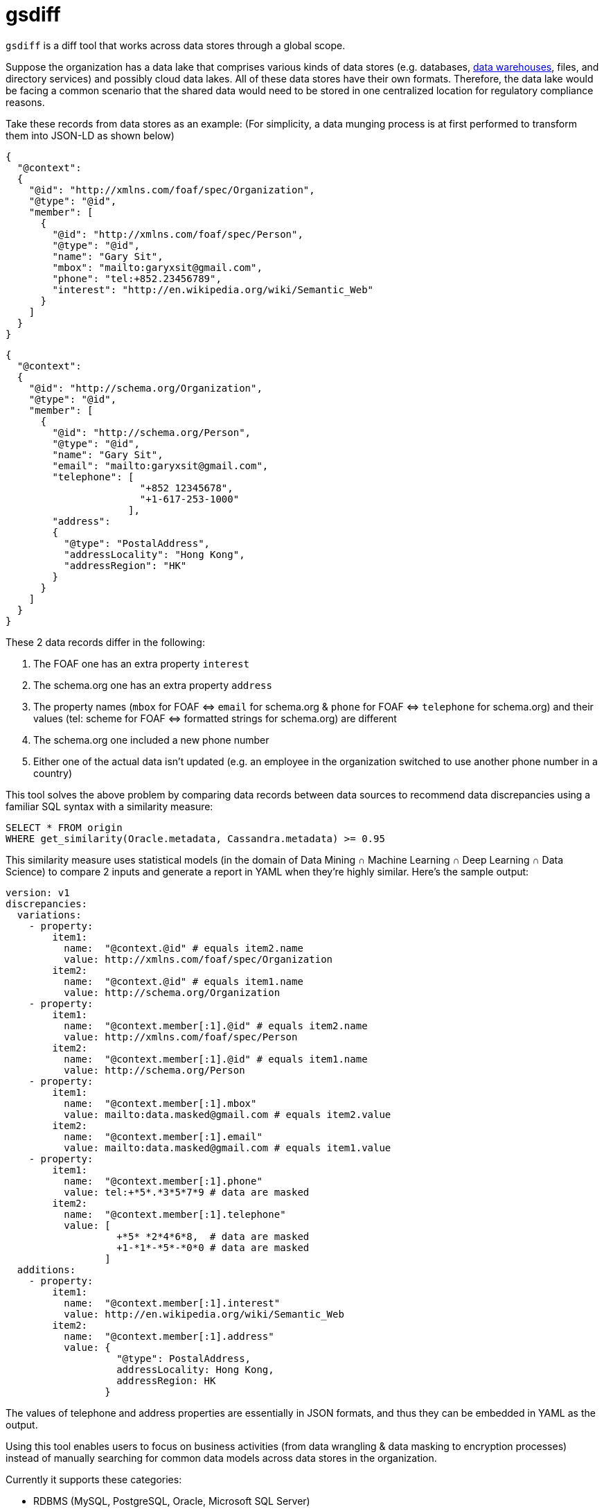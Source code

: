 = gsdiff

`gsdiff` is a diff tool that works across data stores through a global scope.

Suppose the organization has a data lake that comprises various kinds of data stores (e.g. databases, https://www.ibm.com/cloud/learn/data&#x002D;warehouse#toc&#x002D;what&#x002D;is&#x002D;a&#x002D;&#x002D;1NvW7Mkj[data warehouses], files, and directory services) and possibly cloud data lakes. All of these data stores have their own formats. Therefore, the data lake would be facing a common scenario that the shared data would need to be stored in one centralized location for regulatory compliance reasons.

Take these records from data stores as an example: (For simplicity, a data munging process is at first performed to transform them into JSON-LD as shown below)
[source, javascript]
----
{
  "@context":
  {
    "@id": "http://xmlns.com/foaf/spec/Organization",
    "@type": "@id",
    "member": [
      {
        "@id": "http://xmlns.com/foaf/spec/Person",
        "@type": "@id",
        "name": "Gary Sit",
        "mbox": "mailto:garyxsit@gmail.com",
        "phone": "tel:+852.23456789",
        "interest": "http://en.wikipedia.org/wiki/Semantic_Web"
      }
    ]
  }
}

----
[source, javascript]
----
{
  "@context":
  {
    "@id": "http://schema.org/Organization",
    "@type": "@id",
    "member": [
      {
        "@id": "http://schema.org/Person",
        "@type": "@id",
        "name": "Gary Sit",
        "email": "mailto:garyxsit@gmail.com",
        "telephone": [
                       "+852 12345678",
                       "+1-617-253-1000"
                     ],
        "address":
        {
          "@type": "PostalAddress",
          "addressLocality": "Hong Kong",
          "addressRegion": "HK"
        }
      }
    ]
  }
}
  
----

These 2 data records differ in the following:

. The FOAF one has an extra property `interest`
. The schema.org one has an extra property `address`
. The property names (`mbox` for FOAF &#x003C;&#x003D;&#x003E; `email` for schema.org & `phone` for FOAF &#x003C;&#x003D;&#x003E; `telephone` for schema.org) and their values (tel: scheme for FOAF &#x003C;&#x003D;&#x003E; formatted strings for schema.org) are different
. The schema.org one included a new phone number
. Either one of the actual data isn&#x2019;t updated (e.g. an employee in the organization switched to use another phone number in a country)

This tool solves the above problem by comparing data records between data sources to recommend data discrepancies using a familiar SQL syntax with a similarity measure:
[source, sql]
----
SELECT * FROM origin
WHERE get_similarity(Oracle.metadata, Cassandra.metadata) >= 0.95

----

This similarity measure uses statistical models (in the domain of Data Mining &#x2229; Machine Learning &#x2229; Deep Learning &#x2229; Data Science) to compare 2 inputs and generate a report in YAML when they&#x2019;re highly similar. Here&#x2019;s the sample output:
[source, yaml]
----
version: v1
discrepancies:
  variations:
    - property:
        item1:
          name:  "@context.@id" # equals item2.name
          value: http://xmlns.com/foaf/spec/Organization
        item2:
          name:  "@context.@id" # equals item1.name
          value: http://schema.org/Organization
    - property:
        item1:
          name:  "@context.member[:1].@id" # equals item2.name
          value: http://xmlns.com/foaf/spec/Person
        item2:
          name:  "@context.member[:1].@id" # equals item1.name
          value: http://schema.org/Person
    - property:
        item1:
          name:  "@context.member[:1].mbox"
          value: mailto:data.masked@gmail.com # equals item2.value
        item2:
          name:  "@context.member[:1].email"
          value: mailto:data.masked@gmail.com # equals item1.value
    - property:
        item1:
          name:  "@context.member[:1].phone"
          value: tel:+*5*.*3*5*7*9 # data are masked
        item2:
          name:  "@context.member[:1].telephone"
          value: [
                   +*5* *2*4*6*8,  # data are masked
                   +1-*1*-*5*-*0*0 # data are masked
                 ]
  additions:
    - property:
        item1:
          name:  "@context.member[:1].interest"
          value: http://en.wikipedia.org/wiki/Semantic_Web
        item2:
          name:  "@context.member[:1].address"
          value: {
                   "@type": PostalAddress,
                   addressLocality: Hong Kong,
                   addressRegion: HK
                 }

----

The values of telephone and address properties are essentially in JSON formats, and thus they can be embedded in YAML as the output.

Using this tool enables users to focus on business activities (from data wrangling & data masking to encryption processes) instead of manually searching for common data models across data stores in the organization.

Currently it supports these categories:

* RDBMS (MySQL, PostgreSQL, Oracle, Microsoft SQL Server)
* NoSQL (Cassandra, MongoDB, Elasticsearch)
* Data Warehouse (Apache Hive)
* Tabular data formats (.csv, .tsv) and Excel formats (.xls, .xlsx)
* Directory Service (Active Directory, Azure AD DS^*^)

^*^ Note: The implementation uses RESTful Reporting APIs that are available from Microsoft and is intended for technical reporting and research purposes only.

The source code will be provided upon request if interested.

== Quick Q&A Excerpts
The FOAF namespace is "http://xmlns.com/foaf/0.1/".:::
That&#x2019;s true. These JSON-LD @id keywords also recognize an IRI including the namespace, although it sounds it must use the URL related to the namespace at first glance.

Data warehouses don&#x2019;t belong to the data store and they&#x2019;re still competing against data lakes.:::
It depends on the context. Please read https://www.ibm.com/cloud/learn/data&#x002D;warehouse#toc&#x002D;what&#x002D;is&#x002D;a&#x002D;&#x002D;1NvW7Mkj[the data warehouse description from IBM]: +
The data store in general has several meanings. Its narrow description can be an Operational Data Store instance, which is in the data warehouse, and its broad description can be a category of a logical data storage representation from data storage devices, and thus a data warehouse would be in the data store category in this sense. +
Sometimes it might be interpreted as the data lake has a data warehouse, but it doesn&#x2019;t indicate there exists a transitive relation in this case. Just like a situation that even though Alice has a child named Bob and there is a child named Carol, it doesn&#x2019;t mean Alice has Carol as her child. +
As for data lakes, probably because many reports described these 2 terms for comparisons (the data warehouse vs. the data lake) and arouse a misunderstanding that they are mutually exclusive. These, however, aren&#x2019;t implying only one of them can be used. In practice, most of the modern cloud architectures involve a data lake as the data ingestion layer in front of a data warehouse for buffering because of the nature of using the secondary storage in a data warehouse for archival purposes. +
To sum up, Wikipedia doesn&#x2019;t represent everything and don&#x2019;t judge before knowing the known unknowns and the unknown unknowns.

Syntax errors in your SQL.:::
The code snippet is a string having SQL syntactic keywords (not yet for binding semantics) passed from an actual parameter to a formal parameter that can be parsed by the tool for the processing. It is relatively simpler than one of the corresponding SQL representations:
[source, sql]
----
SELECT * FROM origin
WHERE get_similarity(Oracle.metadata, Cassandra.metadata) >= 0.95

----
[source, sql]
----
SELECT * FROM origin
FULL OUTER JOIN Oracle.metadata ON origin.id = Oracle.metadata.id
FULL OUTER JOIN Cassandra.metadata ON Oracle.metadata.id = Cassandra.metadata.id
WHERE get_similarity(Oracle.metadata, Cassandra.metadata) >= 0.95

----
Ok.:::
The idea is to reuse SQL keywords as an input and then use graph processing libraries for traversing metadata, and thus it is natural to use these combinations to handle large amounts of data for comparisons at the same time. +
*Update:* Just wrote a primitive transpiler to translate the code based on type inference mechanisms so the multi-table join SQL also works now.

SQL cannot “elegantly” handle traversing a graph.:::
As of 2017, that was true. It is because SQL semantics in the perspective of functions don&#x2019;t own sufficient vocabularies to express all of the graph processing capabilities. It doesn&#x2019;t mean traversal operations cannot be built on the SQL layer. The connections between SQL syntaxes and graph semantics in the perspective of functions become closer and can be mapped correspondingly when the grammar does not take its context into account. Therefore, several products have been available in the market, although they tend to create their keywords as SQL extensions eventually. After all, it is already 2020 now.

You mentioned there are differences between syntaxes and semantics from the input. In which cases, would they be the same without concerning the context?:::
That is a metaphor and we all know the corresponding meaning in their literal uses are different. However, there is at least one case that would make them appear the same. One of the cases is most of the existing databases would report semantic errors as syntax errors in error messages. It could then be one of the possibilities that this would be interpreted as semantics are equal to syntaxes. Another one is when searching the `synonyms for syntactic` on the web and the word `semantic` will be listed as one of the synonym items of the `syntactic`. They are comparatively similar in these conditions since the actual meaning of the word `synonymous` is close to similar, but neither equal nor identical.

What you said is a simile rather than a metaphor.:::
It is a metaphor since the phrase `as long as` does not mean nearly in the same length as in a simile literally. It is true that this can be interpreted as another meaning as phrases are frequently referred to a meaning that is different from its literal meaning, and thus it is rephrased and should be clarified now.

Do you know `as long as` has 3 words?:::
I know. However, it was previously referred to the situation whether the sentence is a simile or a metaphor and it means there is an assumption that have been made on its definition before asking this question. Let us look into details: +
There are mainly 2 definitions for a simile on the web that created the misunderstanding. One of them is having `as` and another one is having `as &#x002E;&#x002E;&#x002E; as`. +
If it was referred to `as` before asking, then it was interpreted literally. However, that is one of the sufficient conditions and there are other necessary conditions for this case. That is to say, having `as` is one of conditions to understand it can be grouped as a simile when all of the necessary conditions are satisfied. The key to conclude whether it would be a simile or a metaphor is its purpose that is used to compare and convey similarities between items when there is an assumption that they are similar for the simile or is used to compare and convey whether they are similar for cases having an assumption that they should be different. Therefore, to conclude it is a simile by finding whether it has an `as` is not enough. +
If it was referred to `as long as` before asking this question, then there is a contradiction here because it was previously made an assumption that it was interpreted as phrases and then the question is asked after making this assumption. It means the assumption is changed from interpreting sentences by phrases to words at this moment. Therefore, the assumption made before has been switched when asking the question from the above. +
Therefore, neither of these cases can conclude it is a simile because looking into `as` or `as &#x002E;&#x002E;&#x002E; as` is only one of the sufficient conditions. That is also one of the reasons that metaphors can only be concluded by concerning its purpose at the same time, because not all metaphors are in the form of having a subject with a predicate where the predicate can be started with a `is` and its varied form from its tenses and corresponding meaning literally and is connected with a noun or an adjective as this pattern is barely one of its forms, just as a multi-table join SQL can actually be written in other representations that do not mention `JOIN` keywords. +
In spite of this, it is true that this would create confusions. Therefore, it is now updated so that we can aim at focusing on technical communications.

The report doesn&#x2019;t output discrepancies for @id.:::
There will be collision issues on the property name if it includes @id and uses the previous scheme. Therefore, it is now updated to use an expression based on JSONPath as the string instead.

How do you handle data sources without data headers?:::
Using Data Mining on the content and its structure of a data record since the tool will read the data in the matrix form anyway. After getting the above information it in turn uses the aforementioned similarity measure to advise and classify the data into a type based on the knowledge base of a posteriori (e.g. column headers are combined as a type of the personal information) as this process would make post-processings efficient. +
*Update:* It is refactored to:
* Enable transparent mappings of XML and JSON for common scenarios in the industry
* Catalog metadata per data source instance in a centralized metastore using a pub/sub mechanism so they can be updated dynamically when it is triggered by the SQL input
* Support the schema-on-read handling with schema versioning properties to discover insertions of data anomalies from the knowledge base for follow-ups

You mentioned Apache Hive, which is a data warehouse, has been adopted by most of the public cloud service providers already. What you are doing here sounds like reinventing the wheel?:::
It is a tool to solve usual problems in the area of the data processing, and thus it is normal to have lots of overlaps in between. +
It was originally planned to be used as a tool to search for common data models only. However, there are some of the features that are inherently different from Apache Hive nowadays: +
* Group and classify interrelated data types when new data are inserted
* Update metadata on demand from the data source specified in the metastore as a centralized data catalog
* Support generic queries by simplifying query conditions for XML and JSON comparisons

Using existing SQL implementations in the market users would involve several conversions (e.g. formats, data types, and metadata handlings) when performing the data wrangling process to extract useful information for comparisons:
[source, sql]
----
SELECT * FROM origin
FULL OUTER JOIN Oracle.metadata ON origin.id = Oracle.metadata.id
FULL OUTER JOIN Cassandra.metadata ON Oracle.metadata.id = Cassandra.metadata.id
WHERE origin.record_item_id = Oracle.metadata.xml.record_item_id
AND Oracle.metadata.xml.record_item_id = Cassandra.metadata.json.record_item_id
/* 
   Note SQL function signatures used below are varied depending on implementations where the 
   get_xml_node_value function retrieves the XML node value in the array iterator one at a 
   time, the extract function can be an implementation using XPath or XML Query since providers 
   rarely conform to the industry standard in this area，and the JSON-LD metadata naming 
   convention would be converted from @* to at_* in the data extraction stage to handle 
   reserved keywords and then convert them back to @* for an easy-to-read report
*/
AND (
  (
    origin.member_item_id = ANY (
      SELECT get_xml_node_value(extract(ora1_mtdt.xml, "/at_context/member//at_id"))
      FROM Oracle.metadata ora1_mtdt
      WHERE origin.member_id IN (extract(ora1_mtdt.xml, "/at_context//member"))
    )
    AND
    origin.member_item_id <> ANY (
      SELECT json_extract(cs1_mtdt.json, "$.at_context.member[*].at_id")
      FROM Cassandra.metadata cs1_mtdt
      WHERE origin.member_id IN (json_extract(cs1_mtdt.json, "$.at_context.member[*]"))
    )
  ) OR (
    origin.member_item_id <> ANY (
      SELECT get_xml_node_value(extract(ora2_mtdt.xml, "/at_context/member//at_id"))
      FROM Oracle.metadata ora2_mtdt
      WHERE origin.member_id IN (extract(ora2_mtdt.xml, "/at_context//member"))
    )
    AND
    origin.member_item_id = ANY (
      SELECT json_extract(cs2_mtdt.json, "$.at_context.member[*].at_id")
      FROM Cassandra.metadata cs2_mtdt
      WHERE origin.member_id IN (json_extract(cs2_mtdt.json, "$.at_context.member[*]"))
    )
  )
)

----
This kind of problem can now be done in the following form benefited from dynamic mappings for XML and JSON:
[source, sql]
----
SELECT * FROM origin
WHERE Oracle.metadata.xml.member.@id != Cassandra.metadata.json.member.@id

----

Shouldn't there be a get_json_node_value function for JSON query conditions also? What about data type conversions?:::
It is not necessary since it is used to retrieve results when the `Oracle.metadata` item is not equal to any of the `Cassandra.metadata` items one at a time instead of any of the combinations between `Oracle.metadata` items and `Cassandra.metadata` items. As for data type conversions, it depends on the return type of related SQL functions used in different implementations so these are written as a note previously and it would work as expected when those multivalued functions return an array of any type.

Is `@context` missing in your simplified query?:::
Their semantics are different, although results appear the same in this case since data records previously used do not cover cases that the structure to be searched is located at the different depth of the hierarchy. It can be written in this way without `@context` partly because of traversal properties of the internal graph implementation.
The code snippet was written to retrieve the result by traversing data records using the `member.@id` structure in any depth because a `member.@id` structure isn't necessarily be located at the same depth as another one. If the code is changed to:
[source, sql]
----
SELECT * FROM origin
WHERE Oracle.metadata.xml.@context.member.@id != Cassandra.metadata.json.@context.member.@id

----

Note:::
This would traverse data records using the `@context.member.@id` structure and since `@context` is the root element, it would not be compared with any of the `member.@id` items unless `@context.member.@id` itself is a recursive data structure. The expression used in the code snippet works in a way that is similar to performing traversal operations using XPath or XML Query for XML (`//member`) and JSONPath for JSON (`$..member[*]`). Therefore, the semantics of query conditions are necessary to be generalized in the context of its structure rather than its row in order to perform depth searches on data records for data model comparisons.
